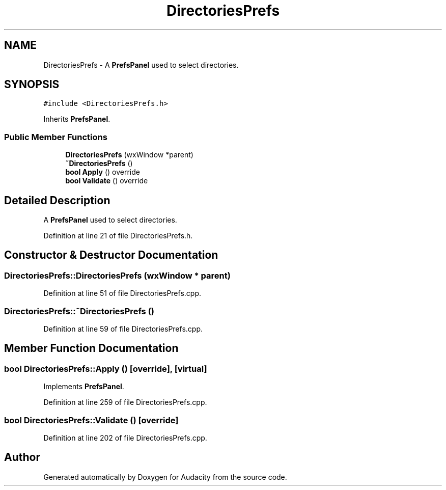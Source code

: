 .TH "DirectoriesPrefs" 3 "Thu Apr 28 2016" "Audacity" \" -*- nroff -*-
.ad l
.nh
.SH NAME
DirectoriesPrefs \- A \fBPrefsPanel\fP used to select directories\&.  

.SH SYNOPSIS
.br
.PP
.PP
\fC#include <DirectoriesPrefs\&.h>\fP
.PP
Inherits \fBPrefsPanel\fP\&.
.SS "Public Member Functions"

.in +1c
.ti -1c
.RI "\fBDirectoriesPrefs\fP (wxWindow *parent)"
.br
.ti -1c
.RI "\fB~DirectoriesPrefs\fP ()"
.br
.ti -1c
.RI "\fBbool\fP \fBApply\fP () override"
.br
.ti -1c
.RI "\fBbool\fP \fBValidate\fP () override"
.br
.in -1c
.SH "Detailed Description"
.PP 
A \fBPrefsPanel\fP used to select directories\&. 
.PP
Definition at line 21 of file DirectoriesPrefs\&.h\&.
.SH "Constructor & Destructor Documentation"
.PP 
.SS "DirectoriesPrefs::DirectoriesPrefs (wxWindow * parent)"

.PP
Definition at line 51 of file DirectoriesPrefs\&.cpp\&.
.SS "DirectoriesPrefs::~DirectoriesPrefs ()"

.PP
Definition at line 59 of file DirectoriesPrefs\&.cpp\&.
.SH "Member Function Documentation"
.PP 
.SS "\fBbool\fP DirectoriesPrefs::Apply ()\fC [override]\fP, \fC [virtual]\fP"

.PP
Implements \fBPrefsPanel\fP\&.
.PP
Definition at line 259 of file DirectoriesPrefs\&.cpp\&.
.SS "\fBbool\fP DirectoriesPrefs::Validate ()\fC [override]\fP"

.PP
Definition at line 202 of file DirectoriesPrefs\&.cpp\&.

.SH "Author"
.PP 
Generated automatically by Doxygen for Audacity from the source code\&.
